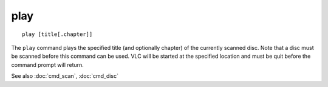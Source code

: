.. tvrip: extract and transcode DVDs of TV series
..
.. Copyright (c) 2024 Dave Jones <dave@waveform.org.uk>
..
.. SPDX-License-Identifier: GPL-3.0-or-later

=====
play
=====

::

    play [title[.chapter]]

The ``play`` command plays the specified title (and optionally chapter) of the
currently scanned disc. Note that a disc must be scanned before this command
can be used. VLC will be started at the specified location and must be quit
before the command prompt will return.

See also :doc:`cmd_scan`, :doc:`cmd_disc`
